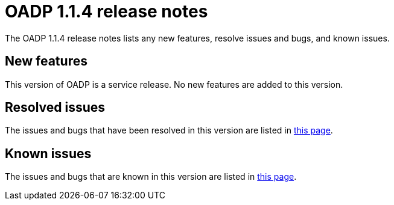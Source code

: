 // Module included in the following assemblies:
//
// * backup_and_restore/oadp-release-notes.adoc

:_content-type: REFERENCE
[id="migration-oadp-release-notes-1-1-4_{context}"]
= OADP 1.1.4 release notes

The OADP 1.1.4 release notes lists any new features, resolve issues and bugs, and known issues.

[id="new-features_{context}"]
== New features

This version of OADP is a service release. No new features are added to this version.

[id="resolved-issues_{context}"]
== Resolved issues

The issues and bugs that have been resolved in this version are listed in link:https://issues.redhat.com/browse/OADP-1398?jql=project%20%3D%20OADP%20AND%20status%20in%20(Closed%2C%20Verified%2C%20%22Release%20Pending%22)%20AND%20priority%20in%20(Blocker%2C%20Critical%2C%20Major)%20AND%20fixVersion%20in%20(%22OADP%201.1.4%22%2C%20%22OADP%201.1.4%22)%20AND%20assignee%20not%20in%20(rhn-support-hvider%2C%20rhn-support-anarnold%2C%20rhn-support-cwisemon%2C%20richard.hoch%2C%20rhn-support-sbeskin)%20ORDER%20BY%20description%20ASC[this page].

[id="known-issues_{context}"]
== Known issues

The issues and bugs that are known in this version are listed in link:https://issues.redhat.com/browse/OADP-1619?jql=project%20%3D%20OADP%20AND%20status%20not%20in%20(Closed%2C%20Verified%2C%20%22Release%20Pending%22)%20AND%20priority%20in%20(Blocker%2C%20Critical%2C%20Major)%20AND%20fixVersion%20in%20(%22OADP%201.1.4%22%2C%20%22OADP%201.1.4%22)%20AND%20assignee%20not%20in%20(rhn-support-hvider%2C%20rhn-support-anarnold%2C%20rhn-support-cwisemon%2C%20richard.hoch%2C%20rhn-support-sbeskin)%20ORDER%20BY%20description%20ASC[this page].
